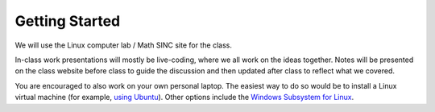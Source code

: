 ***************
Getting Started
***************

We will use the Linux computer lab / Math SINC site for the class.

In-class work presentations will mostly be live-coding, where we all
work on the ideas together.  Notes will be presented on the class
website before class to guide the discussion and then updated after
class to reflect what we covered.

You are encouraged to also work on your own personal laptop.  The
easiest way to do so would be to install a Linux virtual machine (for
example, `using Ubuntu
<https://ubuntu.com/tutorials/how-to-run-ubuntu-desktop-on-a-virtual-machine-using-virtualbox#1-overview>`_).
Other options include the `Windows Subsystem for Linux
<https://docs.microsoft.com/en-us/windows/wsl/install>`_.


